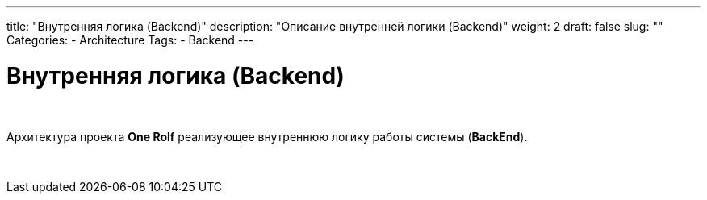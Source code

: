 ---
title: "Внутренняя логика (Backend)"
description: "Описание внутренней логики (Backend)"
weight: 2
draft: false
slug: ""
Categories:
    - Architecture
Tags:
    - Backend
---

= Внутренняя логика (Backend)

{empty} +

Архитектура проекта *One Rolf* реализующее внутреннюю логику работы системы (*BackEnd*).

{empty} +
